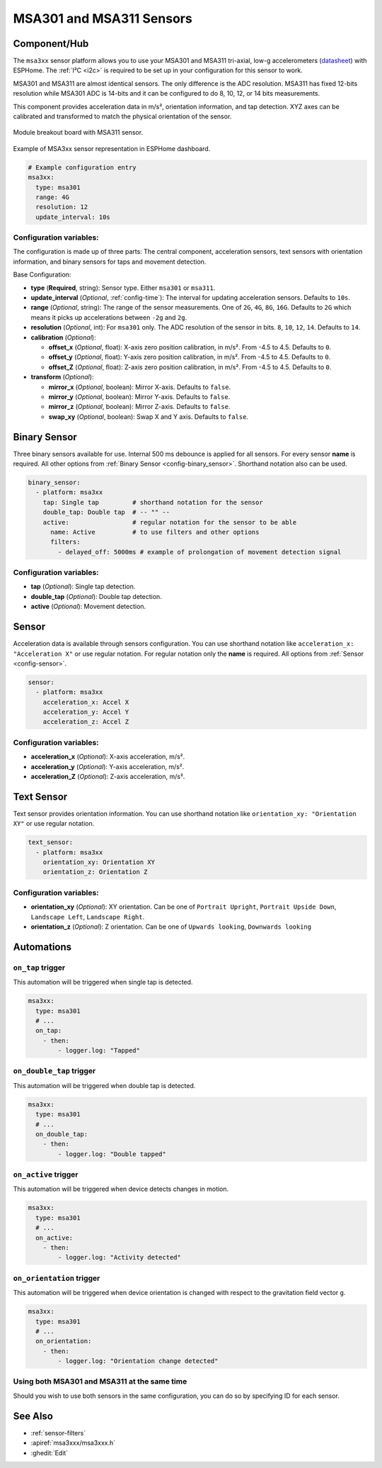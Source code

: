 MSA301 and MSA311 Sensors
=========================

.. seo::
    :description: Instructions for setting up MSA301 and MSA311 digital tri-axial accelerometers.
    :image: msa311.jpg


.. _msa3xx-component:

Component/Hub
-------------

The ``msa3xx`` sensor platform allows you to use your MSA301 and MSA311 tri-axial, 
low-g accelerometers (`datasheet <https://cdn-shop.adafruit.com/product-files/5309/MSA311-V1.1-ENG.pdf>`__) 
with ESPHome. The :ref:`I²C <i2c>` is required to be set up in your configuration for this sensor to work.

MSA301 and MSA311 are almost identical sensors.  The only difference is the ADC resolution. MSA311 has fixed 
12-bits resolution while MSA301 ADC is 14-bits and it can be configured to do 8, 10, 12, or 14 bits measurements.

This component provides acceleration data in m/s², orientation information, and tap detection. XYZ axes can be
calibrated and transformed to match the physical orientation of the sensor.

.. figure:: images/msa311-full.jpg
    :align: center
    :width: 80.0%

    Module breakout board with MSA311 sensor.

.. figure:: images/msa3xx-ui.png
    :align: center
    :width: 50.0%

    Example of MSA3xx sensor representation in ESPHome dashboard.

.. code-block:: yaml

    # Example configuration entry
    msa3xx:
      type: msa301
      range: 4G
      resolution: 12
      update_interval: 10s


Configuration variables:
************************

The configuration is made up of three parts: The central component, acceleration sensors,
text sensors with orientation information, and binary sensors for taps and movement detection.

Base Configuration:

- **type** (**Required**, string): Sensor type. Either ``msa301`` or ``msa311``.
- **update_interval** (*Optional*, :ref:`config-time`): The interval for updating acceleration sensors.
  Defaults to ``10s``.
- **range** (*Optional*, string): The range of the sensor measurements. One of ``2G``, ``4G``, ``8G``, ``16G``. 
  Defaults to ``2G``  which means it picks up accelerations between ``-2g`` and ``2g``.
- **resolution** (*Optional*, int): For ``msa301`` only. The ADC resolution of the sensor in bits. ``8``, ``10``, ``12``, ``14``. Defaults to ``14``.
- **calibration** (*Optional*):

  - **offset_x** (*Optional*, float): X-axis zero position calibration, in m/s². From -4.5 to 4.5.  Defaults to ``0``.
  - **offset_y** (*Optional*, float): Y-axis zero position calibration, in m/s². From -4.5 to 4.5.  Defaults to ``0``.
  - **offset_Z** (*Optional*, float): Z-axis zero position calibration, in m/s². From -4.5 to 4.5.  Defaults to ``0``.

- **transform** (*Optional*):

  - **mirror_x** (*Optional*, boolean): Mirror X-axis. Defaults to ``false``.
  - **mirror_y** (*Optional*, boolean): Mirror Y-axis. Defaults to ``false``.
  - **mirror_z** (*Optional*, boolean): Mirror Z-axis. Defaults to ``false``.
  - **swap_xy** (*Optional*, boolean): Swap X and Y axis. Defaults to ``false``.
  

Binary Sensor
-------------

Three binary sensors available for use. Internal 500 ms debounce is applied for all sensors.
For every sensor **name** is required. All other options from :ref:`Binary Sensor <config-binary_sensor>`.
Shorthand notation also can be used.

.. code-block:: yaml

    binary_sensor:
      - platform: msa3xx
        tap: Single tap         # shorthand notation for the sensor
        double_tap: Double tap  # -- "" -- 
        active:                 # regular notation for the sensor to be able
          name: Active          # to use filters and other options
          filters: 
            - delayed_off: 5000ms # example of prolongation of movement detection signal


Configuration variables:
************************

- **tap** (*Optional*): Single tap detection.
- **double_tap** (*Optional*): Double tap detection.
- **active** (*Optional*): Movement detection.


Sensor
------

Acceleration data is available through sensors configuration. 
You can use shorthand notation like ``acceleration_x: "Acceleration X"`` or use regular notation. For 
regular notation only the **name** is required. All options from :ref:`Sensor <config-sensor>`.

.. code-block:: yaml

    sensor:
      - platform: msa3xx
        acceleration_x: Accel X
        acceleration_y: Accel Y
        acceleration_z: Accel Z

Configuration variables:
************************

- **acceleration_x** (*Optional*): X-axis acceleration, m/s².
- **acceleration_y** (*Optional*): Y-axis acceleration, m/s².
- **acceleration_Z** (*Optional*): Z-axis acceleration, m/s².

Text Sensor
-----------

Text sensor provides orientation information. You can use shorthand notation like 
``orientation_xy: "Orientation XY"`` or use regular notation.

.. code-block:: yaml

    text_sensor:
      - platform: msa3xx
        orientation_xy: Orientation XY
        orientation_z: Orientation Z

Configuration variables:
************************

- **orientation_xy** (*Optional*): XY orientation. Can be one of ``Portrait Upright``, 
  ``Portrait Upside Down``, ``Landscape Left``, ``Landscape Right``.
- **orientation_z** (*Optional*): Z orientation. Can be one of ``Upwards looking``, ``Downwards looking`` 

Automations
-----------

``on_tap`` trigger
******************

This automation will be triggered when single tap is detected.

.. code-block:: yaml

    msa3xx:
      type: msa301
      # ...
      on_tap:
        - then: 
            - logger.log: "Tapped"


``on_double_tap`` trigger
*************************

This automation will be triggered when double tap is detected.

.. code-block:: yaml

    msa3xx:
      type: msa301
      # ...
      on_double_tap:
        - then: 
            - logger.log: "Double tapped"


``on_active`` trigger
*********************

This automation will be triggered when device detects changes in motion.

.. code-block:: yaml

    msa3xx:
      type: msa301
      # ...
      on_active:
        - then: 
            - logger.log: "Activity detected"


``on_orientation`` trigger
**************************

This automation will be triggered when device orientation is changed with respect to the gravitation field vector ``g``.

.. code-block:: yaml

    msa3xx:
      type: msa301
      # ...
      on_orientation:
        - then: 
            - logger.log: "Orientation change detected"

Using both MSA301 and MSA311 at the same time
*********************************************

Should you wish to use both sensors in the same configuration, you can do so by specifying ID for each sensor.

.. code-block:: yaml
    msa3xx:
      - id: my_msa301_sensor
        type: msa301
        # ...
      - id: my_msa311_sensor
        type: msa311
    
    sensor:
      - platform: msa3xx
        msa3xx_id: my_msa311_sensor
        acceleration_x: Accel X
        acceleration_y: Accel Y
        acceleration_z: Accel Z
    
    binary_sensor:
      - platform: msa3xx
        msa3xx_id: my_msa301_sensor
        tap: Single tap


See Also
--------

- :ref:`sensor-filters`
- :apiref:`msa3xxx/msa3xxx.h`
- :ghedit:`Edit`
